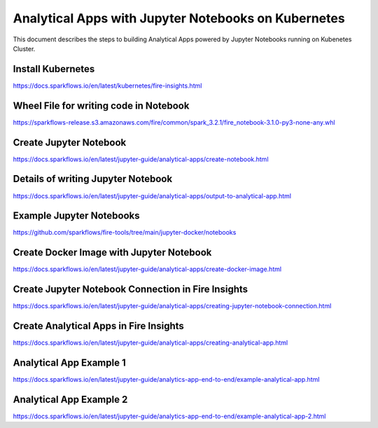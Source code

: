 Analytical Apps with Jupyter Notebooks on Kubernetes
============================

This document describes the steps to building Analytical Apps powered by Jupyter Notebooks running on Kubenetes Cluster.

Install Kubernetes
-----

https://docs.sparkflows.io/en/latest/kubernetes/fire-insights.html

Wheel File for writing code in Notebook
-----

https://sparkflows-release.s3.amazonaws.com/fire/common/spark_3.2.1/fire_notebook-3.1.0-py3-none-any.whl

Create Jupyter Notebook
-----

https://docs.sparkflows.io/en/latest/jupyter-guide/analytical-apps/create-notebook.html

Details of writing Jupyter Notebook
-----

https://docs.sparkflows.io/en/latest/jupyter-guide/analytical-apps/output-to-analytical-app.html

Example Jupyter Notebooks
-----

https://github.com/sparkflows/fire-tools/tree/main/jupyter-docker/notebooks

Create Docker Image with Jupyter Notebook
-----

https://docs.sparkflows.io/en/latest/jupyter-guide/analytical-apps/create-docker-image.html

Create Jupyter Notebook Connection in Fire Insights
-----

https://docs.sparkflows.io/en/latest/jupyter-guide/analytical-apps/creating-jupyter-notebook-connection.html

Create Analytical Apps in Fire Insights
-----

https://docs.sparkflows.io/en/latest/jupyter-guide/analytical-apps/creating-analytical-app.html

Analytical App Example 1
-----

https://docs.sparkflows.io/en/latest/jupyter-guide/analytics-app-end-to-end/example-analytical-app.html

Analytical App Example 2
-----

https://docs.sparkflows.io/en/latest/jupyter-guide/analytics-app-end-to-end/example-analytical-app-2.html



